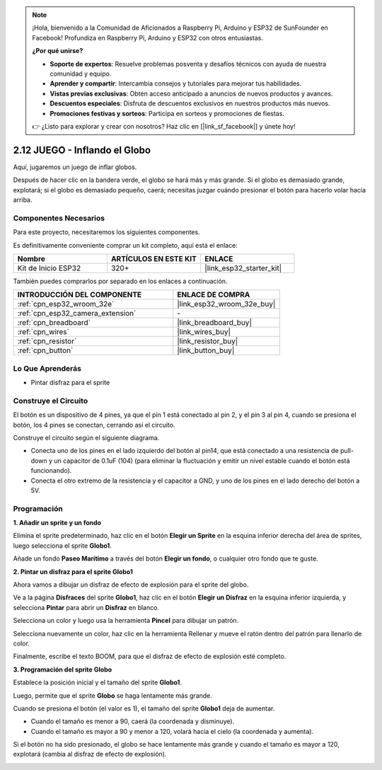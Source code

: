 .. note::

    ¡Hola, bienvenido a la Comunidad de Aficionados a Raspberry Pi, Arduino y ESP32 de SunFounder en Facebook! Profundiza en Raspberry Pi, Arduino y ESP32 con otros entusiastas.

    **¿Por qué unirse?**

    - **Soporte de expertos**: Resuelve problemas posventa y desafíos técnicos con ayuda de nuestra comunidad y equipo.
    - **Aprender y compartir**: Intercambia consejos y tutoriales para mejorar tus habilidades.
    - **Vistas previas exclusivas**: Obtén acceso anticipado a anuncios de nuevos productos y avances.
    - **Descuentos especiales**: Disfruta de descuentos exclusivos en nuestros productos más nuevos.
    - **Promociones festivas y sorteos**: Participa en sorteos y promociones de fiestas.

    👉 ¿Listo para explorar y crear con nosotros? Haz clic en [|link_sf_facebook|] y únete hoy!

.. _sh_balloon:

2.12 JUEGO - Inflando el Globo
=========================================

Aquí, jugaremos un juego de inflar globos.

Después de hacer clic en la bandera verde, el globo se hará más y más grande. Si el globo es demasiado grande, explotará; si el globo es demasiado pequeño, caerá; necesitas juzgar cuándo presionar el botón para hacerlo volar hacia arriba.

.. image:: img/13_balloon0.png

Componentes Necesarios
-------------------------

Para este proyecto, necesitaremos los siguientes componentes.

Es definitivamente conveniente comprar un kit completo, aquí está el enlace:

.. list-table::
    :widths: 20 20 20
    :header-rows: 1

    *   - Nombre	
        - ARTÍCULOS EN ESTE KIT
        - ENLACE
    *   - Kit de Inicio ESP32
        - 320+
        - |link_esp32_starter_kit|

También puedes comprarlos por separado en los enlaces a continuación.

.. list-table::
    :widths: 30 20
    :header-rows: 1

    *   - INTRODUCCIÓN DEL COMPONENTE
        - ENLACE DE COMPRA

    *   - :ref:`cpn_esp32_wroom_32e`
        - |link_esp32_wroom_32e_buy|
    *   - :ref:`cpn_esp32_camera_extension`
        - \-
    *   - :ref:`cpn_breadboard`
        - |link_breadboard_buy|
    *   - :ref:`cpn_wires`
        - |link_wires_buy|
    *   - :ref:`cpn_resistor`
        - |link_resistor_buy|
    *   - :ref:`cpn_button`
        - |link_button_buy|

Lo Que Aprenderás
---------------------

- Pintar disfraz para el sprite


Construye el Circuito
-----------------------

El botón es un dispositivo de 4 pines, ya que el pin 1 está conectado al pin 2, y el pin 3 al pin 4, cuando se presiona el botón, los 4 pines se conectan, cerrando así el circuito.

.. image:: img/5_buttonc.png

Construye el circuito según el siguiente diagrama.

* Conecta uno de los pines en el lado izquierdo del botón al pin14, que está conectado a una resistencia de pull-down y un capacitor de 0.1uF (104) (para eliminar la fluctuación y emitir un nivel estable cuando el botón está funcionando).
* Conecta el otro extremo de la resistencia y el capacitor a GND, y uno de los pines en el lado derecho del botón a 5V.

.. image:: img/circuit/6_doorbel_bb.png

Programación
------------------

**1. Añadir un sprite y un fondo**

Elimina el sprite predeterminado, haz clic en el botón **Elegir un Sprite** en la esquina inferior derecha del área de sprites, luego selecciona el sprite **Globo1**.

.. image:: img/13_balloon1.png

Añade un fondo **Paseo Marítimo** a través del botón **Elegir un fondo**, o cualquier otro fondo que te guste.

.. image:: img/13_balloon2.png

**2. Pintar un disfraz para el sprite Globo1**

Ahora vamos a dibujar un disfraz de efecto de explosión para el sprite del globo.

Ve a la página **Disfraces** del sprite **Globo1**, haz clic en el botón **Elegir un Disfraz** en la esquina inferior izquierda, y selecciona **Pintar** para abrir un **Disfraz** en blanco.

.. image:: img/13_balloon7.png

Selecciona un color y luego usa la herramienta **Pincel** para dibujar un patrón.

.. image:: img/13_balloon3.png

Selecciona nuevamente un color, haz clic en la herramienta Rellenar y mueve el ratón dentro del patrón para llenarlo de color.

.. image:: img/13_balloon4.png

Finalmente, escribe el texto BOOM, para que el disfraz de efecto de explosión esté completo.

.. image:: img/13_balloon5.png

**3. Programación del sprite Globo**

Establece la posición inicial y el tamaño del sprite **Globo1**.

.. image:: img/13_balloon6.png

Luego, permite que el sprite **Globo** se haga lentamente más grande.

.. image:: img/13_balloon8.png

Cuando se presiona el botón (el valor es 1), el tamaño del sprite **Globo1** deja de aumentar.

* Cuando el tamaño es menor a 90, caerá (la coordenada y disminuye).
* Cuando el tamaño es mayor a 90 y menor a 120, volará hacia el cielo (la coordenada y aumenta).

.. image:: img/13_balloon9.png

Si el botón no ha sido presionado, el globo se hace lentamente más grande y cuando el tamaño es mayor a 120, explotará (cambia al disfraz de efecto de explosión).

.. image:: img/13_balloon10.png

